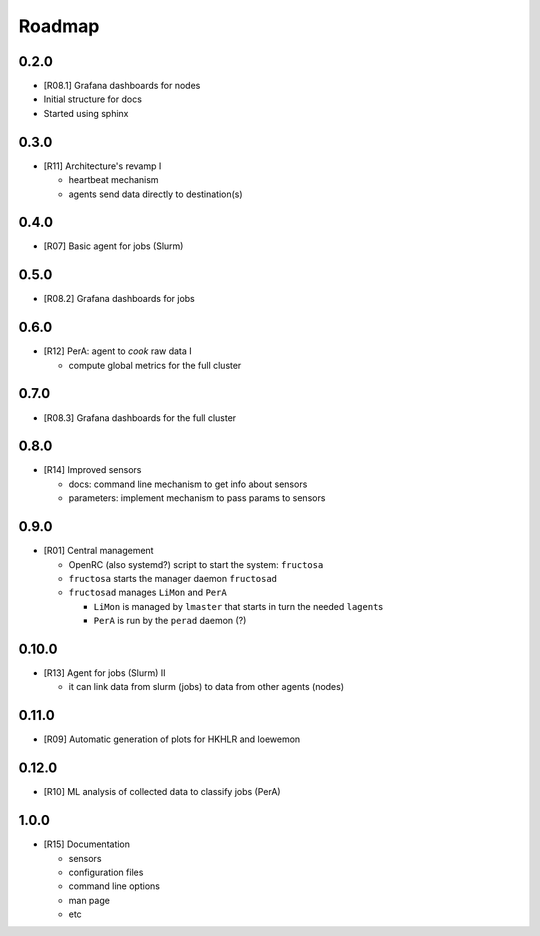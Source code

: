 *******
Roadmap
*******

0.2.0
=====

* [R08.1] Grafana dashboards for nodes
* Initial structure for docs
* Started using sphinx
  
  
0.3.0
=====

* [R11] Architecture's revamp I

  * heartbeat mechanism
  * agents send data directly to destination(s)


0.4.0
=====

* [R07] Basic agent for jobs (Slurm)

  

0.5.0
=====

* [R08.2] Grafana dashboards for jobs

  

0.6.0
=====

* [R12] PerA: agent to *cook* raw data I

  * compute global metrics for the full cluster


0.7.0
=====

* [R08.3] Grafana dashboards for the full cluster

  
0.8.0
=====

* [R14] Improved sensors

  * docs: command line mechanism to get info about sensors
  * parameters: implement mechanism to pass params to sensors


0.9.0
=====

* [R01] Central management

  * OpenRC (also systemd?) script to start the system: ``fructosa``
  * ``fructosa`` starts the manager daemon ``fructosad``
  * ``fructosad`` manages ``LiMon`` and ``PerA``

    * ``LiMon`` is managed by ``lmaster`` that starts in turn the needed ``lagent``\ s
    * ``PerA`` is run by the ``perad`` daemon (?)

      
0.10.0
======

* [R13] Agent for jobs (Slurm) II

  * it can link data from slurm (jobs) to data from other agents (nodes)

  
0.11.0
======

* [R09] Automatic generation of plots for HKHLR and loewemon


0.12.0
======

* [R10] ML analysis of collected data to classify jobs (PerA)


1.0.0
=====

* [R15] Documentation

  * sensors
  * configuration files
  * command line options
  * man page
  * etc
